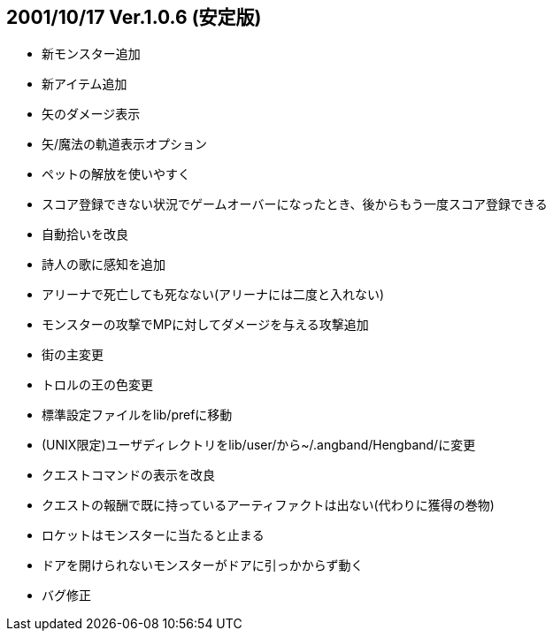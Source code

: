 
## 2001/10/17 Ver.1.0.6 (安定版)

* 新モンスター追加
* 新アイテム追加
* 矢のダメージ表示
* 矢/魔法の軌道表示オプション
* ペットの解放を使いやすく
* スコア登録できない状況でゲームオーバーになったとき、後からもう一度スコア登録できる
* 自動拾いを改良
* 詩人の歌に感知を追加
* アリーナで死亡しても死なない(アリーナには二度と入れない)
* モンスターの攻撃でMPに対してダメージを与える攻撃追加
* 街の主変更
* トロルの王の色変更
* 標準設定ファイルをlib/prefに移動
* (UNIX限定)ユーザディレクトリをlib/user/から~/.angband/Hengband/に変更
* クエストコマンドの表示を改良
* クエストの報酬で既に持っているアーティファクトは出ない(代わりに獲得の巻物)
* ロケットはモンスターに当たると止まる
* ドアを開けられないモンスターがドアに引っかからず動く
* バグ修正

